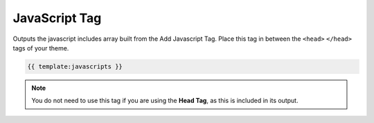 
JavaScript Tag
==============

Outputs the javascript includes array built from the Add Javascript Tag. Place this tag in between the ``<head>`` ``</head>`` tags of your theme.

.. code-block:: php 

    {{ template:javascripts }}

.. note:: You do not need to use this tag if you are using the **Head Tag**, as this is included in its output.
